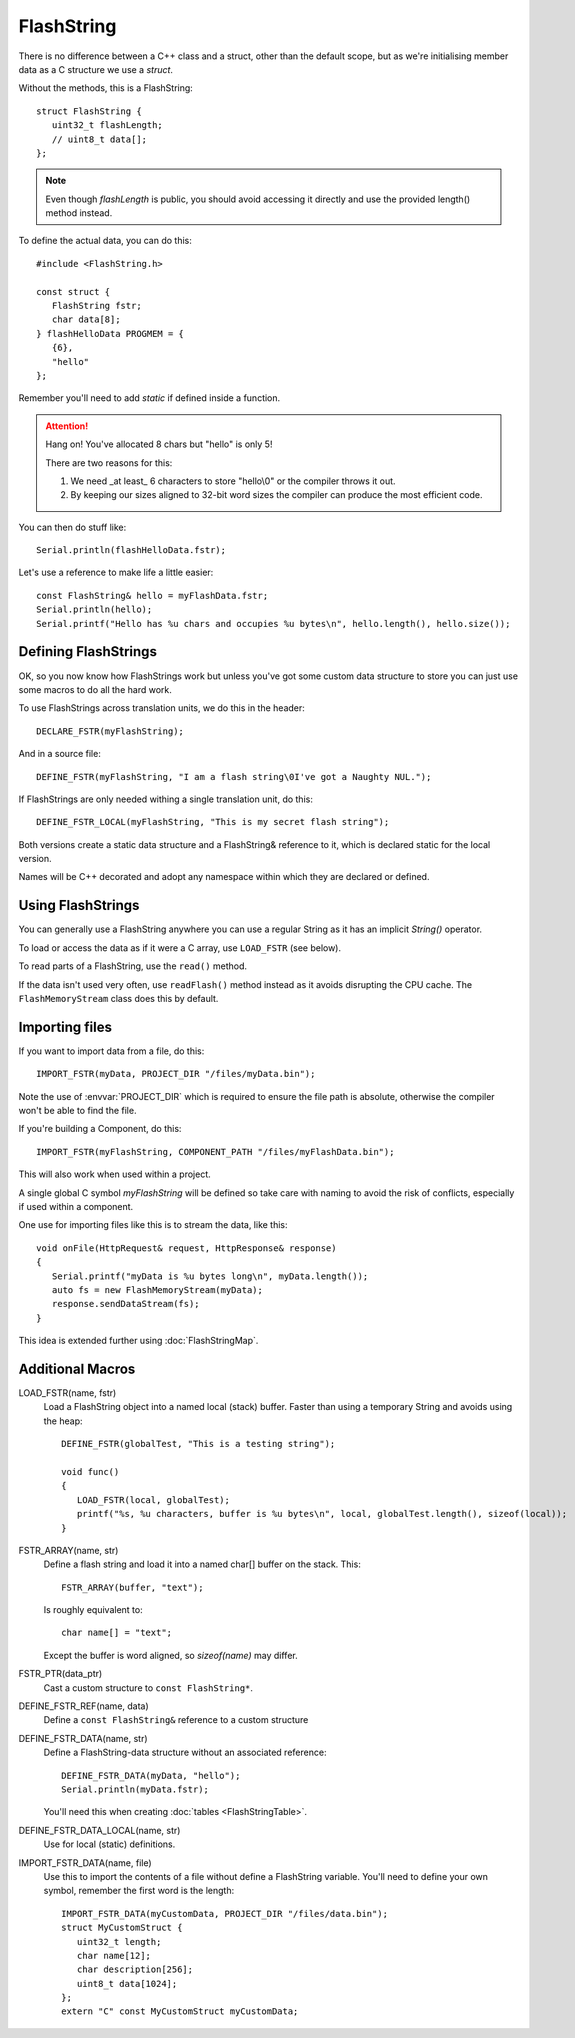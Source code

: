 FlashString
===========

.. highlight:: C++

There is no difference between a C++ class and a struct, other than the default scope,
but as we're initialising member data as a C structure we use a *struct*.

Without the methods, this is a FlashString::

   struct FlashString {
      uint32_t flashLength;
      // uint8_t data[];
   };

.. note::

   Even though *flashLength* is public, you should avoid accessing it directly
   and use the provided length() method instead.

To define the actual data, you can do this::

   #include <FlashString.h>

   const struct {
      FlashString fstr;
      char data[8];
   } flashHelloData PROGMEM = {
      {6},
      "hello"
   };

Remember you'll need to add *static* if defined inside a function.

.. attention::

   Hang on! You've allocated 8 chars but "hello" is only 5!

   There are two reasons for this:
   
   1. We need _at least_ 6 characters to store "hello\\0" or the compiler throws it out.
   2. By keeping our sizes aligned to 32-bit word sizes the compiler can produce the most efficient code.

You can then do stuff like::

   Serial.println(flashHelloData.fstr);

Let's use a reference to make life a little easier:: 

   const FlashString& hello = myFlashData.fstr;
   Serial.println(hello);
   Serial.printf("Hello has %u chars and occupies %u bytes\n", hello.length(), hello.size());


Defining FlashStrings
---------------------

OK, so you now know how FlashStrings work but unless you've got some custom data structure to
store you can just use some macros to do all the hard work.

To use FlashStrings across translation units, we do this in the header::

   DECLARE_FSTR(myFlashString);

And in a source file::

   DEFINE_FSTR(myFlashString, "I am a flash string\0I've got a Naughty NUL.");

If FlashStrings are only needed withing a single translation unit, do this::

   DEFINE_FSTR_LOCAL(myFlashString, "This is my secret flash string");

Both versions create a static data structure and a FlashString& reference to it,
which is declared static for the local version.

Names will be C++ decorated and adopt any namespace within which they are declared or defined.

Using FlashStrings
------------------

You can generally use a FlashString anywhere you can use a regular String as it has
an implicit *String()* operator.

To load or access the data as if it were a C array, use ``LOAD_FSTR`` (see below).

To read parts of a FlashString, use the ``read()`` method.

If the data isn't used very often, use ``readFlash()`` method instead as it avoids
disrupting the CPU cache. The ``FlashMemoryStream`` class does this by default.

Importing files
---------------

If you want to import data from a file, do this::

   IMPORT_FSTR(myData, PROJECT_DIR "/files/myData.bin");

Note the use of :envvar:`PROJECT_DIR` which is required to ensure the file path is absolute,
otherwise the compiler won't be able to find the file.

If you're building a Component, do this::

   IMPORT_FSTR(myFlashString, COMPONENT_PATH "/files/myFlashData.bin");

This will also work when used within a project.

A single global C symbol *myFlashString* will be defined so take care
with naming to avoid the risk of conflicts, especially if used within a component.

One use for importing files like this is to stream the data, like this::

   void onFile(HttpRequest& request, HttpResponse& response)
   {
      Serial.printf("myData is %u bytes long\n", myData.length());
      auto fs = new FlashMemoryStream(myData);
      response.sendDataStream(fs);
   }

This idea is extended further using :doc:`FlashStringMap`.


Additional Macros
-----------------

LOAD_FSTR(name, fstr)
   Load a FlashString object into a named local (stack) buffer.
   Faster than using a temporary String and avoids using the heap::

      DEFINE_FSTR(globalTest, "This is a testing string");

      void func()
      {
         LOAD_FSTR(local, globalTest);
         printf("%s, %u characters, buffer is %u bytes\n", local, globalTest.length(), sizeof(local));
      }

FSTR_ARRAY(name, str)
   Define a flash string and load it into a named char[] buffer on the stack. This::

      FSTR_ARRAY(buffer, "text");

   Is roughly equivalent to::

      char name[] = "text";

   Except the buffer is word aligned, so *sizeof(name)* may differ.

FSTR_PTR(data_ptr)
   Cast a custom structure to ``const FlashString*``.

DEFINE_FSTR_REF(name, data)
   Define a ``const FlashString&`` reference to a custom structure

DEFINE_FSTR_DATA(name, str)
   Define a FlashString-data structure without an associated reference::
   
      DEFINE_FSTR_DATA(myData, "hello");
      Serial.println(myData.fstr);

   You'll need this when creating :doc:`tables <FlashStringTable>`.

DEFINE_FSTR_DATA_LOCAL(name, str)
   Use for local (static) definitions.

IMPORT_FSTR_DATA(name, file)
   Use this to import the contents of a file without define a FlashString variable.
   You'll need to define your own symbol, remember the first word is the length::

      IMPORT_FSTR_DATA(myCustomData, PROJECT_DIR "/files/data.bin");
      struct MyCustomStruct {
         uint32_t length;
         char name[12];
         char description[256];
         uint8_t data[1024];
      };
      extern "C" const MyCustomStruct myCustomData;

